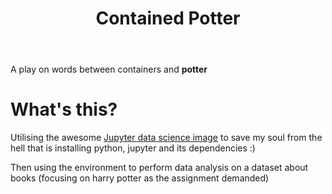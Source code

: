 #+title: Contained Potter
# The first ever README i made in orgmode
A play on words between containers and *potter*
* What's this?
Utilising the awesome [[https://hub.docker.com/r/jupyter/datascience-notebook][Jupyter data science image]] to save my soul from the hell that is installing python, jupyter and its dependencies :)

Then using the environment to perform data analysis on a dataset about books (focusing on harry potter as the assignment demanded)
